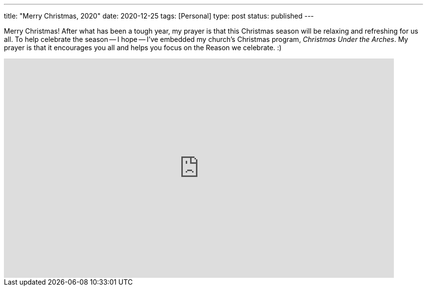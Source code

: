 ---
title: "Merry Christmas, 2020"
date: 2020-12-25
tags: [Personal]
type: post
status: published
---

Merry Christmas! After what has been a tough year, my prayer is that this Christmas season will
be relaxing and refreshing for us all. To help celebrate the season -- I hope -- I've embedded my church's Christmas program,
_Christmas Under the Arches_. My prayer is that it encourages you all and helps you focus on the Reason we celebrate. :)

++++
<iframe
    width="800"
    height="450"
    src="https://www.youtube.com/embed/bdPkoFf_aHE"
    frameborder="0"
    allow="accelerometer; autoplay; clipboard-write; encrypted-media; gyroscope; picture-in-picture"
    allowfullscreen>
</iframe>
++++
